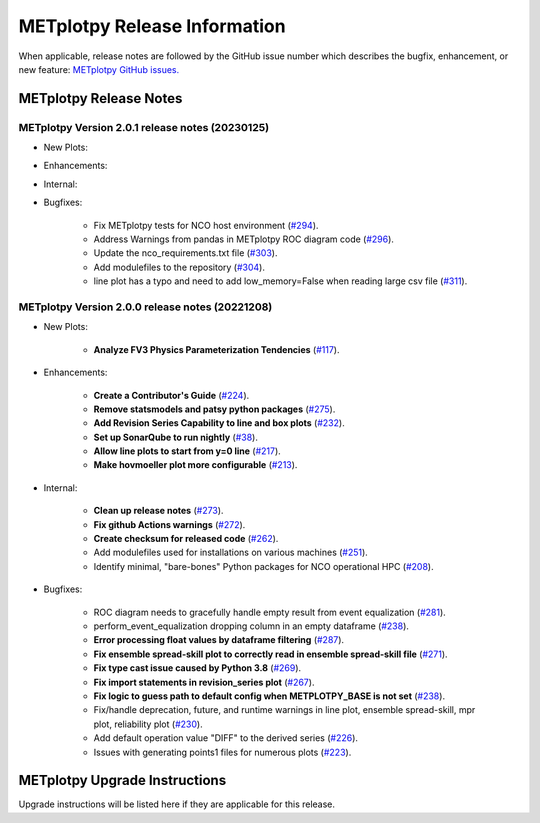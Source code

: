 *****************************
METplotpy Release Information
*****************************

When applicable, release notes are followed by the GitHub issue number which
describes the bugfix, enhancement, or new feature:
`METplotpy GitHub issues. <https://github.com/dtcenter/METplotpy/issues>`_


METplotpy Release Notes
=======================

METplotpy Version 2.0.1 release notes (20230125)
------------------------------------------------------

* New Plots:

* Enhancements: 

* Internal:

* Bugfixes:

   * Fix METplotpy tests for NCO host environment
     (`#294 <https://github.com/dtcenter/METplotpy/issues/294>`_).

   * Address Warnings from pandas in METplotpy ROC diagram code
     (`#296 <https://github.com/dtcenter/METplotpy/issues/296>`_).

   * Update the nco_requirements.txt file
     (`#303 <https://github.com/dtcenter/METplotpy/issues/303>`_).

   * Add modulefiles to the repository
     (`#304 <https://github.com/dtcenter/METplotpy/issues/304>`_).
     
   * line plot has a typo and need to add low_memory=False when reading large csv file 
     (`#311 <https://github.com/dtcenter/METplotpy/issues/311>`_).
 


METplotpy Version 2.0.0 release notes (20221208)
------------------------------------------------------

* New Plots:

   * **Analyze FV3 Physics Parameterization Tendencies**
     (`#117 <https://github.com/dtcenter/METplotpy/issues/117>`_).

* Enhancements: 

   * **Create a Contributor's Guide**
     (`#224 <https://github.com/dtcenter/METplotpy/issues/2245>`_).

   * **Remove statsmodels and patsy python packages**
     (`#275 <https://github.com/dtcenter/METplotpy/issues/275>`_).

   * **Add Revision Series Capability to line and box plots**
     (`#232 <https://github.com/dtcenter/METplotpy/issues/232>`_).

   * **Set up SonarQube to run nightly**
     (`#38 <https://github.com/dtcenter/METplus-Internal/issues/38>`_).

   * **Allow line plots to start from y=0 line**
     (`#217 <https://github.com/dtcenter/METplotpy/issues/217>`_).

   * **Make hovmoeller plot more configurable**
     (`#213 <https://github.com/dtcenter/METplotpy/issues/213>`_).


* Internal:

   * **Clean up release notes**
     (`#273 <https://github.com/dtcenter/METplotpy/issues/273>`_).

   * **Fix github Actions warnings**
     (`#272 <https://github.com/dtcenter/METplotpy/issues/272>`_).

   * **Create checksum for released code**
     (`#262 <https://github.com/dtcenter/METplotpy/issues/262>`_).

   * Add modulefiles used for installations on various machines
     (`#251 <https://github.com/dtcenter/METplotpy/issues/251>`_).

   * Identify minimal, "bare-bones" Python packages for NCO operational HPC
     (`#208 <https://github.com/dtcenter/METplotpy/issues/208>`_).


* Bugfixes:

   * ROC diagram needs to gracefully handle empty result from event equalization
     (`#281 <https://github.com/dtcenter/METplotpy/issues/281>`_).

   * perform_event_equalization dropping column in an empty dataframe
     (`#238 <https://github.com/dtcenter/METplotpy/issues/238>`_).

   * **Error processing float values by dataframe filtering**
     (`#287 <https://github.com/dtcenter/METplotpy/issues/287>`_).

   * **Fix ensemble spread-skill plot to correctly read in ensemble spread-skill file**
     (`#271 <https://github.com/dtcenter/METplotpy/issues/271>`_).

   * **Fix type cast issue caused by Python 3.8**
     (`#269 <https://github.com/dtcenter/METplotpy/issues/269>`_).

   * **Fix import statements in revision_series plot**
     (`#267 <https://github.com/dtcenter/METplotpy/issues/267>`_).

   * **Fix logic to guess path to default config when
     METPLOTPY_BASE is not set**
     (`#238 <https://github.com/dtcenter/METplotpy/issues/238>`_).

   * Fix/handle deprecation, future, and runtime warnings in
     line plot, ensemble spread-skill, mpr plot, reliability plot
     (`#230 <https://github.com/dtcenter/METplotpy/issues/230>`_).

   * Add default operation value "DIFF" to the derived series
     (`#226 <https://github.com/dtcenter/METplotpy/issues/226>`_).

   * Issues with generating points1 files for numerous plots
     (`#223 <https://github.com/dtcenter/METplotpy/issues/223>`_).


METplotpy Upgrade Instructions
==============================

Upgrade instructions will be listed here if they are
applicable for this release.
